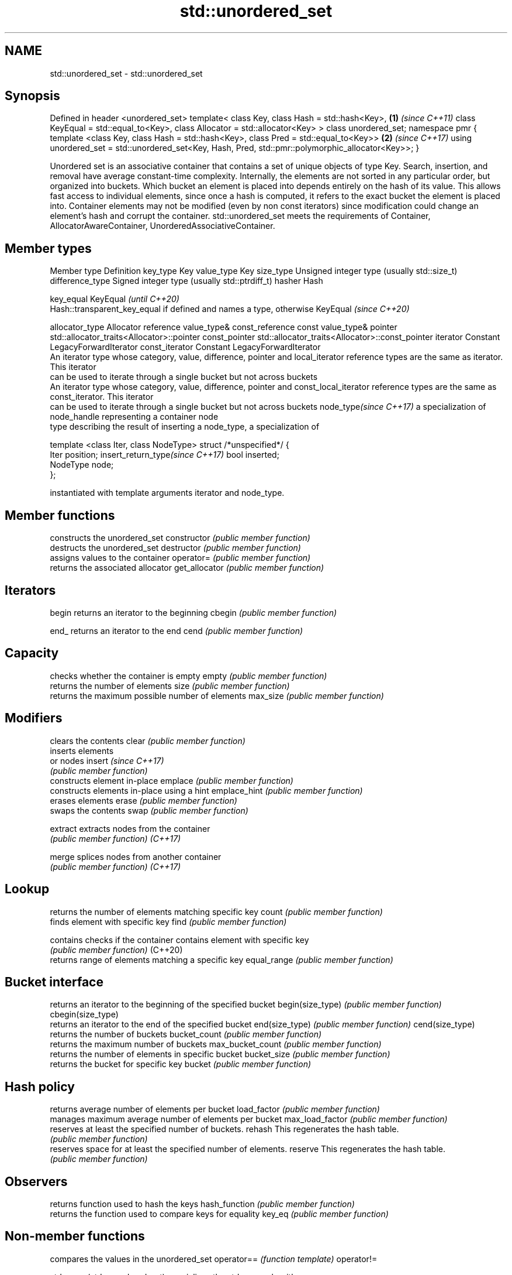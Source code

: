.TH std::unordered_set 3 "2020.03.24" "http://cppreference.com" "C++ Standard Libary"
.SH NAME
std::unordered_set \- std::unordered_set

.SH Synopsis

Defined in header <unordered_set>
template<
class Key,
class Hash = std::hash<Key>,                              \fB(1)\fP \fI(since C++11)\fP
class KeyEqual = std::equal_to<Key>,
class Allocator = std::allocator<Key>
> class unordered_set;
namespace pmr {
template <class Key,
class Hash = std::hash<Key>,
class Pred = std::equal_to<Key>>                          \fB(2)\fP \fI(since C++17)\fP
using unordered_set = std::unordered_set<Key, Hash, Pred,
std::pmr::polymorphic_allocator<Key>>;
}

Unordered set is an associative container that contains a set of unique objects of type Key. Search, insertion, and removal have average constant-time complexity.
Internally, the elements are not sorted in any particular order, but organized into buckets. Which bucket an element is placed into depends entirely on the hash of its value. This allows fast access to individual elements, since once a hash is computed, it refers to the exact bucket the element is placed into.
Container elements may not be modified (even by non const iterators) since modification could change an element's hash and corrupt the container.
std::unordered_set meets the requirements of Container, AllocatorAwareContainer, UnorderedAssociativeContainer.

.SH Member types


Member type                     Definition
key_type                        Key
value_type                      Key
size_type                       Unsigned integer type (usually std::size_t)
difference_type                 Signed integer type (usually std::ptrdiff_t)
hasher                          Hash

key_equal                       KeyEqual                                                                    \fI(until C++20)\fP
                                Hash::transparent_key_equal if defined and names a type, otherwise KeyEqual \fI(since C++20)\fP

allocator_type                  Allocator
reference                       value_type&
const_reference                 const value_type&
pointer                         std::allocator_traits<Allocator>::pointer
const_pointer                   std::allocator_traits<Allocator>::const_pointer
iterator                        Constant LegacyForwardIterator
const_iterator                  Constant LegacyForwardIterator
                                An iterator type whose category, value, difference, pointer and
local_iterator                  reference types are the same as iterator. This iterator
                                can be used to iterate through a single bucket but not across buckets
                                An iterator type whose category, value, difference, pointer and
const_local_iterator            reference types are the same as const_iterator. This iterator
                                can be used to iterate through a single bucket but not across buckets
node_type\fI(since C++17)\fP          a specialization of node_handle representing a container node
                                type describing the result of inserting a node_type, a specialization of

                                  template <class Iter, class NodeType> struct /*unspecified*/ {
                                      Iter     position;
insert_return_type\fI(since C++17)\fP       bool     inserted;
                                      NodeType node;
                                  };

                                instantiated with template arguments iterator and node_type.


.SH Member functions


                  constructs the unordered_set
constructor       \fI(public member function)\fP
                  destructs the unordered_set
destructor        \fI(public member function)\fP
                  assigns values to the container
operator=         \fI(public member function)\fP
                  returns the associated allocator
get_allocator     \fI(public member function)\fP

.SH Iterators


begin             returns an iterator to the beginning
cbegin            \fI(public member function)\fP



end_              returns an iterator to the end
cend              \fI(public member function)\fP



.SH Capacity

                  checks whether the container is empty
empty             \fI(public member function)\fP
                  returns the number of elements
size              \fI(public member function)\fP
                  returns the maximum possible number of elements
max_size          \fI(public member function)\fP

.SH Modifiers

                  clears the contents
clear             \fI(public member function)\fP
                  inserts elements
                  or nodes
insert            \fI(since C++17)\fP
                  \fI(public member function)\fP
                  constructs element in-place
emplace           \fI(public member function)\fP
                  constructs elements in-place using a hint
emplace_hint      \fI(public member function)\fP
                  erases elements
erase             \fI(public member function)\fP
                  swaps the contents
swap              \fI(public member function)\fP

extract           extracts nodes from the container
                  \fI(public member function)\fP
\fI(C++17)\fP

merge             splices nodes from another container
                  \fI(public member function)\fP
\fI(C++17)\fP

.SH Lookup

                  returns the number of elements matching specific key
count             \fI(public member function)\fP
                  finds element with specific key
find              \fI(public member function)\fP

contains          checks if the container contains element with specific key
                  \fI(public member function)\fP
(C++20)
                  returns range of elements matching a specific key
equal_range       \fI(public member function)\fP

.SH Bucket interface

                  returns an iterator to the beginning of the specified bucket
begin(size_type)  \fI(public member function)\fP
cbegin(size_type)
                  returns an iterator to the end of the specified bucket
end(size_type)    \fI(public member function)\fP
cend(size_type)
                  returns the number of buckets
bucket_count      \fI(public member function)\fP
                  returns the maximum number of buckets
max_bucket_count  \fI(public member function)\fP
                  returns the number of elements in specific bucket
bucket_size       \fI(public member function)\fP
                  returns the bucket for specific key
bucket            \fI(public member function)\fP

.SH Hash policy

                  returns average number of elements per bucket
load_factor       \fI(public member function)\fP
                  manages maximum average number of elements per bucket
max_load_factor   \fI(public member function)\fP
                  reserves at least the specified number of buckets.
rehash            This regenerates the hash table.
                  \fI(public member function)\fP
                  reserves space for at least the specified number of elements.
reserve           This regenerates the hash table.
                  \fI(public member function)\fP

.SH Observers

                  returns function used to hash the keys
hash_function     \fI(public member function)\fP
                  returns the function used to compare keys for equality
key_eq            \fI(public member function)\fP


.SH Non-member functions


                              compares the values in the unordered_set
operator==                    \fI(function template)\fP
operator!=

std::swap(std::unordered_set) specializes the std::swap algorithm
                              \fI(function template)\fP
\fI(C++11)\fP

erase_if(std::unordered_set)  Erases all elements satisfying specific criteria
                              \fI(function template)\fP
(C++20)


Deduction_guides\fI(since C++17)\fP


.SH Notes

The member types iterator and const_iterator may be aliases to the same type. Since iterator is convertible to const_iterator, const_iterator should be used in function parameter lists to avoid violations of the One Definition Rule.



